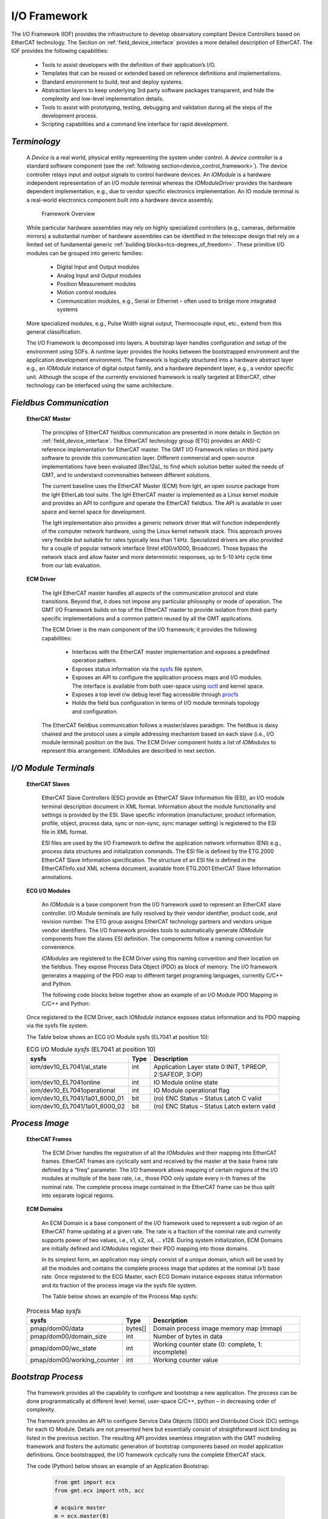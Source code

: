 
.. _IO_framework:

I/O Framework
-------------

The I/O Framework (IOF) provides the infrastructure to develop observatory
compliant Device Controllers based on EtherCAT technology. The Section on
:ref:`field_device_interface` provides a more detailed description of EtherCAT.
The IOF provides the following capabilities:

  * Tools to assist developers with the definition of their application’s I/O.

  * Templates that can be reused or extended based on reference definitions and
    implementations.

  * Standard environment to build, test and deploy systems.

  * Abstraction layers to keep underlying 3rd party software packages
    transparent, and hide the complexity and low-level implementation details.

  * Tools to assist with prototyping, testing, debugging and validation during
    all the steps of the development process.

  * Scripting capabilities and a command line interface for rapid development.

*Terminology*
.............

  A *Device* is a real world, physical entity representing the system under
  control.  A *device controller* is a standard software component (see the
  :ref:`following section<device_control_framework>`). The device controller
  relays input and output signals to control hardware devices.  An *IOModule* is
  a hardware independent representation of an I/O module terminal whereas the
  *IOModuleDriver* provides the hardware dependent implementation, e.g., due to
  vendor specific electronics implementation. An IO module terminal is a
  real-world electronics component built into a hardware device assembly.

  .. figure:: _static/framework-overview.png

     Framework Overview

  While particular hardware assemblies may rely on highly specialized controllers
  (e.g., cameras, deformable mirrors) a substantial number of hardware assemblies
  can be identified in the telescope design that rely on a limited set of
  fundamental generic :ref:`building blocks<tcs-degrees_of_freedom>`. These
  primitive I/O modules can be grouped into generic families:

    * Digital Input and Output modules

    * Analog Input and Output modules

    * Position Measurement modules

    * Motion control modules

    * Communication modules, e.g., Serial or Ethernet – often used to bridge more
      integrated systems

  More specialized modules, e.g., Pulse Width signal output, Thermocouple input,
  etc., extend from this general classification.

  The I/O Framework is decomposed into layers. A bootstrap layer handles
  configuration and setup of the environment using SDFs. A runtime layer provides
  the hooks between the bootstrapped environment and the application development
  environment. The framework is logically structured into a hardware abstract
  layer e.g., an *IOModule* instance of digital output family, and a hardware
  dependent layer, e.g., a vendor specific unit. Although the scope of the
  currently envisioned framework is really targeted at EtherCAT, other technology
  can be interfaced using the same architecture.

*Fieldbus Communication*
........................

  **EtherCAT Master**

    The principles of EtherCAT fieldbus communication are presented in more
    details in Section on :ref:`field_device_interface`. The EtherCAT technology
    group (ETG) provides an ANSI-C reference implementation for EtherCAT master.
    The GMT I/O Framework relies on third party software to provide this
    communication layer. Different commercial and open-source implementations
    have been evaluated [Bec12a]_ to find which solution better suited the needs
    of GMT, and to understand commonalties between different solutions.

    The current baseline uses the EtherCAT Master (ECM) from IgH, an open source
    package from the IgH EtherLab tool suite. The IgH EtherCAT master is implemented
    as a Linux kernel module and provides an API to configure and operate the
    EtherCAT fieldbus. The API is available in user space and kernel space for
    development.

    The IgH implementation also provides a generic network driver that will function
    independently of the computer network hardware, using the Linux kernel network
    stack. This approach proves very flexible but suitable for rates typically less
    than 1 kHz. Specialized drivers are also provided for a couple of popular
    network interface (Intel e100/e1000, Broadcom). Those bypass the network stack
    and allow faster and more deterministic responses, up to 5-10 kHz cycle time
    from our lab evaluation.

  **ECM Driver**

    The IgH EtherCAT master handles all aspects of the communication protocol and
    state transitions. Beyond that, it does not impose any particular philosophy
    or mode of operation. The GMT I/O Framework builds on top of the EtherCAT
    master to provide isolation from third-party specific implementations and a
    common pattern reused by all the GMT applications.

    The ECM Driver is the main component of the I/O framework; it provides the
    following capabilities:

      * Interfaces with the EtherCAT master implementation and exposes a
        predefined operation pattern.

      * Exposes status information via the `sysfs
        <http://en.wikipedia.org/wiki/Sysfs>`_ file system.

      * Exposes an API to configure the application process maps and I/O modules.
        The interface is available from both user-space using `ioctl
        <http://en.wikipedia.org/wiki/Ioctl>`_ and kernel space.

      * Exposes a top level r/w debug level flag accessible through `procfs
        <http://en.wikipedia.org/wiki/Procfs>`_

      * Holds the field bus configuration in terms of I/O module terminals
        topology and configuration.

    The EtherCAT fieldbus communication follows a master/slaves paradigm. The
    fieldbus is daisy chained and the protocol uses a simple addressing mechanism
    based on each slave (i.e., I/O module terminal) position on the bus. The ECM
    Driver component holds a list of *IOModules* to represent this arrangement.
    IOModules are described in next section.



*I/O Module Terminals*
......................

  **EtherCAT Slaves**

    EtherCAT Slave Controllers (ESC) provide an EtherCAT Slave Information file
    (ESI), an I/O module terminal description document in XML format. Information
    about the module functionality and settings is provided by the ESI. Slave
    specific information (manufacturer, product information, profile, object,
    process data, sync or non-sync, sync manager setting) is registered to the ESI
    file in XML format.

    ESI files are used by the I/O Framework to define the application network
    information (ENI) e.g., process data structures and initialization commands.
    The ESI file is defined by the ETG.2000 EtherCAT Slave Information
    specification. The structure of an ESI file is defined in the EtherCATInfo.xsd
    XML schema document, available from ETG.2001 EtherCAT Slave Information
    annotations.

  **ECG I/O Modules**

    An *IOModule* is a base component from the I/O framework used to represent an
    EtherCAT slave controller. I/O Module terminals are fully resolved by their
    vendor identifier, product code, and revision number. The ETG group assigns
    EtherCAT technology partners and vendors unique vendor identifiers. The I/O
    framework provides tools to automatically generate *IOModule* components from
    the slaves ESI definition. The components follow a naming convention for
    convenience.

    *IOModules* are registered to the ECM Driver using this naming convention and
    their location on the fieldbus. They expose Process Data Object (PDO) as block
    of memory. The I/O framework generates a mapping of the PDO map to different
    target programing languages, currently C/C++ and Python.

    The following code blocks below together show an example of an I/O Module PDO
    Mapping in C/C++ and Python:

    .. code-block:: c++
       :caption: I/O Module PDO Mapping (C/C++)

       struct bh_el7041_00130000_sm3 {
           uint8_t x1a01_6000_01 :1; // (ro) ENC Status - Status__Latch C valid
           uint8_t x1a01_6000_02 :1; // (ro) ENC Status - Status__Latch extern valid
           uint8_t x1a01_6000_03 :1; // (ro) ENC Status - Status__Set counter done
           uint8_t x1a01_6000_04 :1; // (ro) ENC Status - Status__Counter underflow
           uint8_t x1a01_6000_05 :1; // (ro) ENC Status - Status__Counter overflow
           uint8_t :2;
           uint8_t x1a01_6000_08 :1; // (ro) ENC Status - Status__Extrapolation stall
           uint8_t x1a01_6000_09 :1; // (ro) ENC Status - Status__Status of input A
           ... 
           uint32_t x1a06_6020_11;   // (ro) POS Status - Actual position
           int16_t x1a06_6020_21;    // (ro) POS Status - Actual velocity
           uint32_t x1a06_6020_22;   // (ro) POS Status - Actual drive time
       } __attribute__ ((packed));

    .. code-block:: python
       :caption: I/O Module PDO Mapping (Python)

       class bh_el7041_00130000_sm3 (Structure) :
         _pack_ = 1
         _fields_ = [
           ('x1a01_6000_01', c_uint8, 1), # (ro) ENC Status - Status__Latch C valid
           ('x1a01_6000_02', c_uint8, 1), # (ro) ENC Status - Status__Latch extern valid
           ('x1a01_6000_03', c_uint8, 1), # (ro) ENC Status - Status__Set counter done
           ('x1a01_6000_04', c_uint8, 1), # (ro) ENC Status - Status__Counter underflow
           ('x1a01_6000_05', c_uint8, 1), # (ro) ENC Status - Status__Counter overflow
           ('_________pad0', c_uint8, 2),
           ('x1a01_6000_08', c_uint8, 1), # (ro) ENC Status - Status__Extrapolation stall
           ('x1a01_6000_09', c_uint8, 1), # (ro) ENC Status - Status__Status of input A
           ...
           ('x1a06_6020_11', c_uint32),   # (ro) POS Status - Actual position
           ('x1a06_6020_21', c_int16),    # (ro) POS Status - Actual velocity
           ('x1a06_6020_22', c_uint32),   # (ro) POS Status - Actual drive time
         ]


  Once registered to the ECM Driver, each *IOModule* instance exposes status
  information and its PDO mapping via the sysfs file system.

  The Table below shows an ECG I/O Module sysfs (EL7041 at position 10):

  .. table::  ECG I/O Module *sysfs* (EL7041 at position 10)

    +------------------------------------+----------+------------------------------------------------+
    | |  sysfs                           | |  Type  | |  Description                                 |
    +====================================+==========+================================================+
    | |  iom/dev10_EL7041/al_state       | |  int   | |  Application Layer state 0:INIT, 1:PREOP,    |
    | |                                  | |        | |  2:SAFEOP, 3:OP)                             |
    +------------------------------------+----------+------------------------------------------------+
    | |  iom/dev10_EL7041online          | |  int   | |  IO Module online state                      |
    +------------------------------------+----------+------------------------------------------------+
    | |  iom/dev10_EL7041operational     | |  int   | |  IO Module operational flag                  |
    +------------------------------------+----------+------------------------------------------------+
    | |  iom/dev10_EL7041/1a01_6000_01   | |  bit   | |  (ro) ENC Status – Status Latch C valid      |
    +------------------------------------+----------+------------------------------------------------+
    | |  iom/dev10_EL7041/1a01_6000_02   | |  bit   | |  (ro) ENC Status – Status Latch extern valid |
    +------------------------------------+----------+------------------------------------------------+


*Process Image*
...............

  **EtherCAT Frames**

      The ECM Driver handles the registration of all the *IOModules* and their
      mapping into EtherCAT frames. EtherCAT frames are cyclically sent and
      received by the master at the base frame rate defined by a “freq” parameter.
      The I/O framework allows mapping of certain regions of the I/O modules at
      multiple of the base rate, i.e., those PDO only update every n-th frames of
      the nominal rate. The complete process image contained in the EtherCAT frame
      can be thus split into separate logical regions.

  **ECM Domains**

      An ECM Domain is a base component of the I/O framework used to represent a
      sub region of an EtherCAT frame updating at a given rate. The rate is a
      fraction of the nominal rate and currently supports power of two values,
      i.e., x1, x2, x4, ... x128. During system initialization, ECM Domains are
      initially defined and *IOModules* register their PDO mapping into those
      domains.

      In its simplest form, an application may simply consist of a unique domain,
      which will be used by all the modules and contains the complete process
      image that updates at the nominal (x1) base rate. Once registered to the ECG
      Master, each ECG Domain instance exposes status information and its fraction
      of the process image via the sysfs file system.

      The Table below shows an example of the Process Map sysfs:

  .. table::  Process Map *sysfs*

    +----------------------------+-----------+------------------------------------------------------+
    | sysfs                      | Type      |  Description                                         |
    +============================+===========+======================================================+
    | pmap/dom00/data            | bytes[]   |  Domain process image memory map (mmap)              |
    +----------------------------+-----------+------------------------------------------------------+
    | pmap/dom00/domain_size     | int       |  Number of bytes in data                             |
    +----------------------------+-----------+------------------------------------------------------+
    | pmap/dom00/wc_state        | int       |  Working counter state (0: complete, 1: incomplete)  |
    +----------------------------+-----------+------------------------------------------------------+
    | pmap/dom00/working_counter | int       |  Working counter value                               |
    +----------------------------+-----------+------------------------------------------------------+


*Bootstrap Process*
...................

  The framework provides all the capability to configure and bootstrap a new
  application. The process can be done programmatically at different level:
  kernel, user-space C/C++, python – in decreasing order of complexity.

  The framework provides an API to configure Service Data Objects (SDO) and
  Distributed Clock (DC) settings for each IO Module. Details are not presented
  here but essentially consist of straightforward ioctl binding as listed in the
  previous section. The resulting API provides seamless integration with the GMT
  modeling framework and fosters the automatic generation of bootstrap components
  based on model application definitions. Once bootstrapped, the I/O framework
  cyclically runs the complete EtherCAT stack.

  The code (Python) below shows an example of an Application Bootstrap:

    .. code-block:: python

       from gmt import ecx
       from gmt.ecx import nth, acc

       # acquire master
       m = ecx.master(0)

       # register domains
       dinp = m.domain_register(0, nth.x1, acc.ro)
       dout = m.domain_register(1, nth.x1, acc.wo)

       # register devices
       m.device_register('bh_ek1100_00110000', 0)
       m.device_register('bh_el2202_00100000', 1)
       m.device_register('km_akd_00000002', 2, inp = dinp, out=dout)

       # activate @ 1 kHz
       m.activate(1000)

*Runtime Components*
....................

  The I/O framework provides additional runtime components to interface with the
  bootstrapped application.

  **ECM Fieldbus**

    The ECM Fieldbus component is a front end to the kernel spaces components. In
    particular, ECM:

      * Runs the EtherCAT stack cyclically, taking over from the free-wheeling ECM
        Driver.

      * Checks health of the different kernel components, e.g., ECM Driver link
        up, slaves responding, I/OModule’s al_state, ECG domain’s working_counter,
        etc. and raises appropriate alarms.

      * Arbitrates access to the process maps in between cycle.

  **ECM I/O Drivers**

    ECM I/O Drivers provide reference implementations for the control of their I/O
    Modules. The I/O drivers interact with the ECM Driver to access the I/O module
    process maps in a synchronized way. I/O Drivers can be very simple, e.g., a
    digital output driver that only needs to set a bit in the I/O module process
    map, or more involved, e.g., implement CiA402 motion profile state machine.

    The ECG I/O Drivers essentially allow hiding the low level details of control,
    and enforcing data synchronization when accessing the fieldbus.

  **BaseDeviceController**

    The BaseDeviceController component is part of the :ref:`device_control_framework`
    and provides a base implementation for all GMT components implementing a
    Device Controller. The components provide:

    • An environment holding the *IOModules*, *IODrivers* and *Fieldbus*
      instances, and access to those components.

    • Adapters to Observatory Services, e.g., logging, telemetry, alarms, etc..

    • Adapters to middleware to expose commands, process data, etc. to the rest of
      the control system.

    The framework provides an API for developers to build their own application,
    and python binding for rapid prototyping, testing, and validation.


    The code (Python) below shows an example of an Application Runtime:

    .. code-block:: python

       from gmt import ecx

       # load application
       app = ecx.load('demo')

       # lookup component
       km = app.lkup('demo://dev/km_akd')

       # device control
       def when_done(status): pass
       km.init()
       km.datum()
       km.move(42, when_done)
